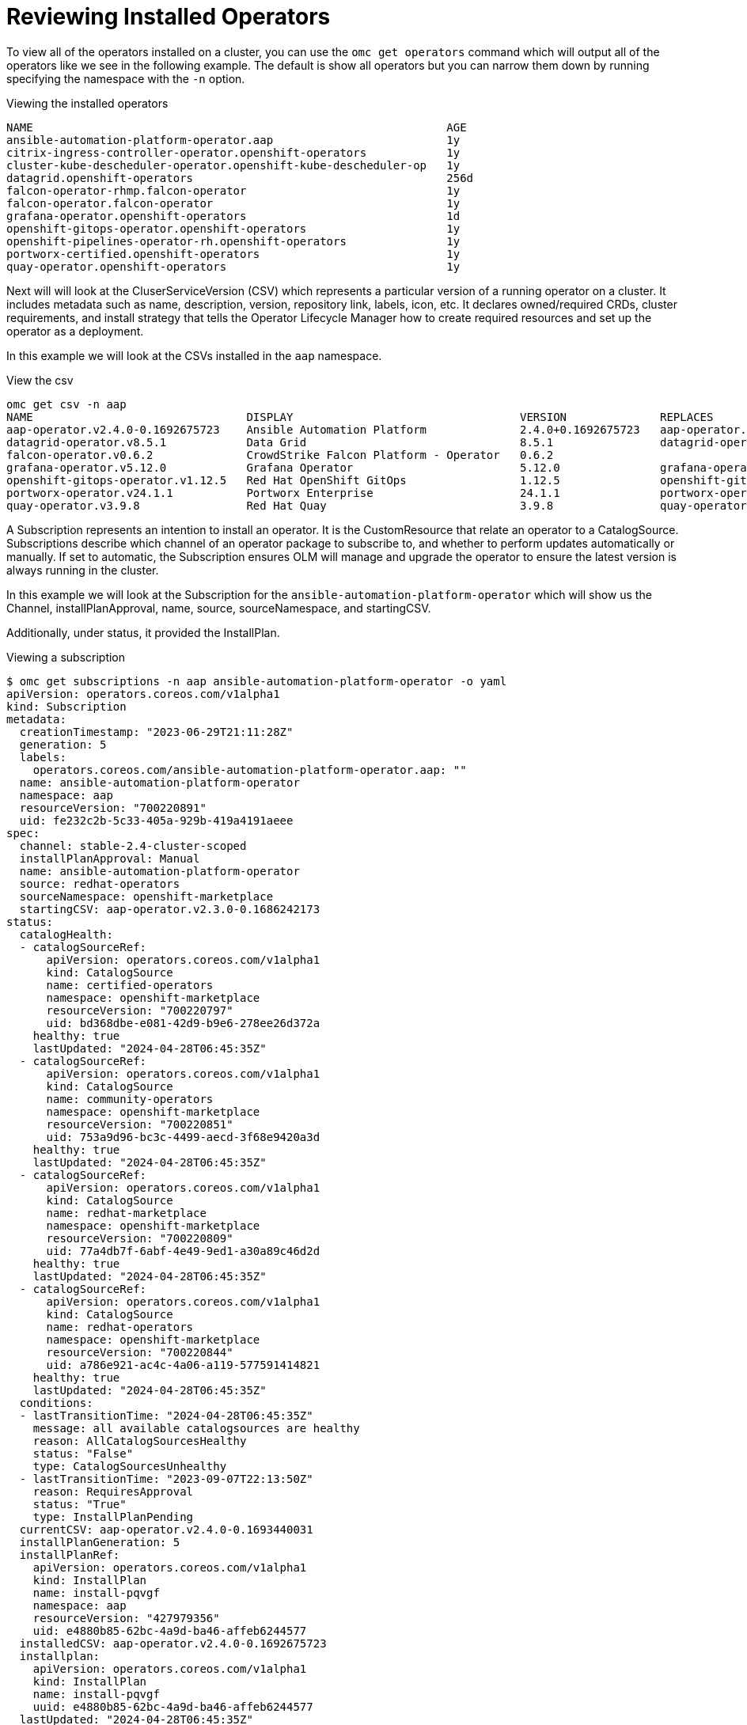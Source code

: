= Reviewing Installed Operators
:prewrap!:

[#operators]
To view all of the operators installed on a cluster, you can use the `omc get operators` command which will output all of the operators like we see in the following example. The default is show all operators but you can narrow them down by running specifying the namespace with the `-n` option.

.Viewing the installed operators
[source,bash]
----
NAME                                                              AGE
ansible-automation-platform-operator.aap                          1y
citrix-ingress-controller-operator.openshift-operators            1y
cluster-kube-descheduler-operator.openshift-kube-descheduler-op   1y
datagrid.openshift-operators                                      256d
falcon-operator-rhmp.falcon-operator                              1y
falcon-operator.falcon-operator                                   1y
grafana-operator.openshift-operators                              1d
openshift-gitops-operator.openshift-operators                     1y
openshift-pipelines-operator-rh.openshift-operators               1y
portworx-certified.openshift-operators                            1y
quay-operator.openshift-operators                                 1y
----

[#csv]
Next will will look at the CluserServiceVersion (CSV) which represents a particular version of a running operator on a cluster. It includes metadata such as name, description, version, repository link, labels, icon, etc. It declares owned/required CRDs, cluster requirements, and install strategy that tells the Operator Lifecycle Manager how to create required resources and set up the operator as a deployment.

In this example we will look at the CSVs installed in the `aap` namespace.

.View the csv
[source,bash]
----
omc get csv -n aap
NAME                                DISPLAY                                  VERSION              REPLACES                            PHASE
aap-operator.v2.4.0-0.1692675723    Ansible Automation Platform              2.4.0+0.1692675723   aap-operator.v2.3.0-0.1692727374    Succeeded
datagrid-operator.v8.5.1            Data Grid                                8.5.1                datagrid-operator.v8.5.0            Succeeded
falcon-operator.v0.6.2              CrowdStrike Falcon Platform - Operator   0.6.2                                                    Succeeded
grafana-operator.v5.12.0            Grafana Operator                         5.12.0               grafana-operator.v5.11.0            Succeeded
openshift-gitops-operator.v1.12.5   Red Hat OpenShift GitOps                 1.12.5               openshift-gitops-operator.v1.12.4   Succeeded
portworx-operator.v24.1.1           Portworx Enterprise                      24.1.1               portworx-operator.v24.1.0           Succeeded
quay-operator.v3.9.8                Red Hat Quay                             3.9.8                quay-operator.v3.9.6                Succeeded
----

[#subscription]
A Subscription represents an intention to install an operator. It is the CustomResource that relate an operator to a CatalogSource. Subscriptions describe which channel of an operator package to subscribe to, and whether to perform updates automatically or manually. If set to automatic, the Subscription ensures OLM will manage and upgrade the operator to ensure the latest version is always running in the cluster.

In this example we will look at the Subscription for the `ansible-automation-platform-operator` which will show us the Channel, installPlanApproval, name, source, sourceNamespace, and startingCSV.

Additionally, under status, it provided the InstallPlan.

.Viewing a subscription
[source,bash]
----
$ omc get subscriptions -n aap ansible-automation-platform-operator -o yaml
apiVersion: operators.coreos.com/v1alpha1
kind: Subscription
metadata:
  creationTimestamp: "2023-06-29T21:11:28Z"
  generation: 5
  labels:
    operators.coreos.com/ansible-automation-platform-operator.aap: ""
  name: ansible-automation-platform-operator
  namespace: aap
  resourceVersion: "700220891"
  uid: fe232c2b-5c33-405a-929b-419a4191aeee
spec:
  channel: stable-2.4-cluster-scoped
  installPlanApproval: Manual
  name: ansible-automation-platform-operator
  source: redhat-operators
  sourceNamespace: openshift-marketplace
  startingCSV: aap-operator.v2.3.0-0.1686242173
status:
  catalogHealth:
  - catalogSourceRef:
      apiVersion: operators.coreos.com/v1alpha1
      kind: CatalogSource
      name: certified-operators
      namespace: openshift-marketplace
      resourceVersion: "700220797"
      uid: bd368dbe-e081-42d9-b9e6-278ee26d372a
    healthy: true
    lastUpdated: "2024-04-28T06:45:35Z"
  - catalogSourceRef:
      apiVersion: operators.coreos.com/v1alpha1
      kind: CatalogSource
      name: community-operators
      namespace: openshift-marketplace
      resourceVersion: "700220851"
      uid: 753a9d96-bc3c-4499-aecd-3f68e9420a3d
    healthy: true
    lastUpdated: "2024-04-28T06:45:35Z"
  - catalogSourceRef:
      apiVersion: operators.coreos.com/v1alpha1
      kind: CatalogSource
      name: redhat-marketplace
      namespace: openshift-marketplace
      resourceVersion: "700220809"
      uid: 77a4db7f-6abf-4e49-9ed1-a30a89c46d2d
    healthy: true
    lastUpdated: "2024-04-28T06:45:35Z"
  - catalogSourceRef:
      apiVersion: operators.coreos.com/v1alpha1
      kind: CatalogSource
      name: redhat-operators
      namespace: openshift-marketplace
      resourceVersion: "700220844"
      uid: a786e921-ac4c-4a06-a119-577591414821
    healthy: true
    lastUpdated: "2024-04-28T06:45:35Z"
  conditions:
  - lastTransitionTime: "2024-04-28T06:45:35Z"
    message: all available catalogsources are healthy
    reason: AllCatalogSourcesHealthy
    status: "False"
    type: CatalogSourcesUnhealthy
  - lastTransitionTime: "2023-09-07T22:13:50Z"
    reason: RequiresApproval
    status: "True"
    type: InstallPlanPending
  currentCSV: aap-operator.v2.4.0-0.1693440031
  installPlanGeneration: 5
  installPlanRef:
    apiVersion: operators.coreos.com/v1alpha1
    kind: InstallPlan
    name: install-pqvgf
    namespace: aap
    resourceVersion: "427979356"
    uid: e4880b85-62bc-4a9d-ba46-affeb6244577
  installedCSV: aap-operator.v2.4.0-0.1692675723
  installplan:
    apiVersion: operators.coreos.com/v1alpha1
    kind: InstallPlan
    name: install-pqvgf
    uuid: e4880b85-62bc-4a9d-ba46-affeb6244577
  lastUpdated: "2024-04-28T06:45:35Z"
  state: UpgradePending
----

[#installplan]
Finally, we will look at the InstallPlan which defines a set of resources to be created in order to install or upgrade to a specific version of a ClusterService defined by a CSV.

.Viewing an installplan
[source,bash]
----
apiVersion: operators.coreos.com/v1alpha1
kind: InstallPlan
metadata:
  creationTimestamp: "2023-09-07T22:13:33Z"
  generateName: install-
  generation: 1
  labels:
    operators.coreos.com/ansible-automation-platform-operator.aap: ""
  name: install-pqvgf
  namespace: aap
  ownerReferences:
  - apiVersion: operators.coreos.com/v1alpha1
    blockOwnerDeletion: false
    controller: false
    kind: Subscription
    name: ansible-automation-platform-operator
    uid: fe232c2b-5c33-405a-929b-419a4191aeee
  resourceVersion: "427979731"
  uid: e4880b85-62bc-4a9d-ba46-affeb6244577
spec:
  approval: Manual
  approved: false
  clusterServiceVersionNames:
  - aap-operator.v2.4.0-0.1693440031
  generation: 5
----